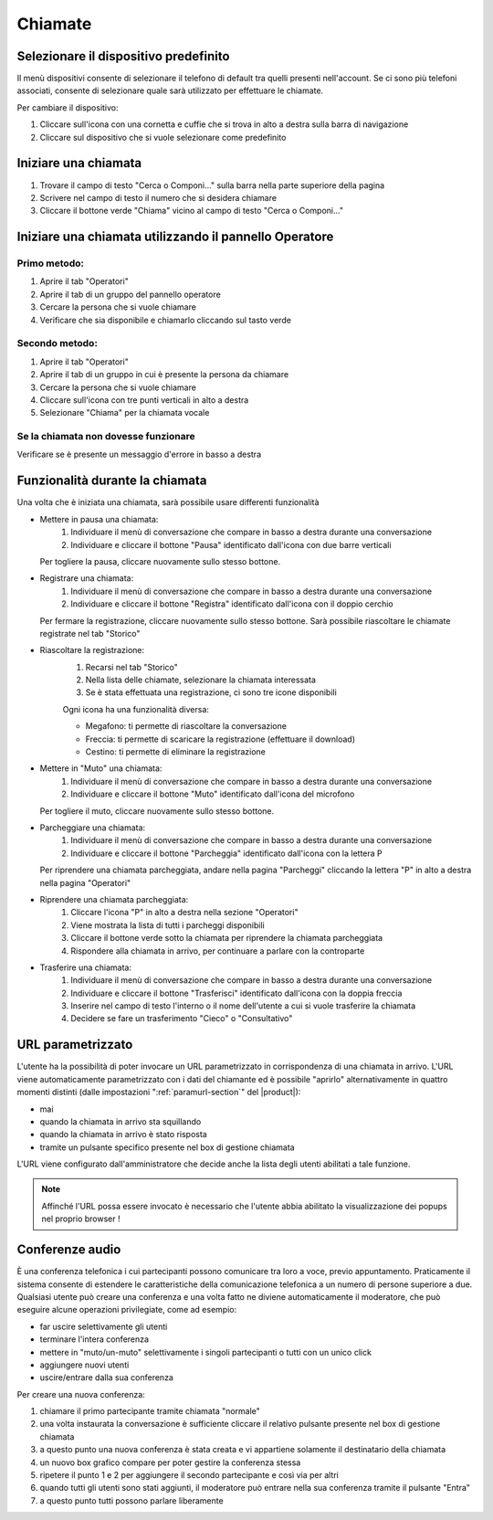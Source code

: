 ========
Chiamate
========

Selezionare il dispositivo predefinito
======================================

Il menù dispositivi consente di selezionare il telefono di default tra quelli presenti nell'account. Se ci sono più telefoni associati, consente di selezionare quale sarà utilizzato per effettuare le chiamate.

Per cambiare il dispositivo:

1) Cliccare sull'icona con una cornetta e cuffie che si trova in alto a destra sulla barra di navigazione
2) Cliccare sul dispositivo che si vuole selezionare come predefinito


Iniziare una chiamata
=====================

1) Trovare il campo di testo "Cerca o Componi..." sulla barra nella parte superiore della pagina
2) Scrivere nel campo di testo il numero che si desidera chiamare
3) Cliccare il bottone verde "Chiama" vicino al campo di testo "Cerca o Componi..."


Iniziare una chiamata utilizzando il pannello Operatore
=======================================================

Primo metodo:
-------------

1) Aprire il tab "Operatori"
2) Aprire il tab di un gruppo del pannello operatore
3) Cercare la persona che si vuole chiamare
4) Verificare che sia disponibile e chiamarlo cliccando sul tasto verde

Secondo metodo:
----------------

1) Aprire il tab "Operatori"
2) Aprire il tab di un gruppo in cui è presente la persona da chiamare
3) Cercare la persona che si vuole chiamare
4) Cliccare sull'icona con tre punti verticali in alto a destra
5) Selezionare "Chiama" per la chiamata vocale

Se la chiamata non dovesse funzionare
-------------------------------------

Verificare se è presente un messaggio d'errore in basso a destra

Funzionalità durante la chiamata
================================

Una volta che è iniziata una chiamata, sarà possibile usare differenti funzionalità

* Mettere in pausa una chiamata:
    (1) Individuare il menù di conversazione che compare in basso a destra durante una conversazione
    (2) Individuare e cliccare il bottone "Pausa" identificato dall'icona con due barre verticali

  Per togliere la pausa, cliccare nuovamente sullo stesso bottone.

* Registrare una chiamata:
    (1) Individuare il menù di conversazione che compare in basso a destra durante una conversazione
    (2) Individuare e cliccare il bottone "Registra" identificato dall'icona con il doppio cerchio

  Per fermare la registrazione, cliccare nuovamente sullo stesso bottone. Sarà possibile riascoltare le chiamate registrate nel tab "Storico"

* Riascoltare la registrazione:
    (1) Recarsi nel tab "Storico"
    (2) Nella lista delle chiamate, selezionare la chiamata interessata
    (3) Se è stata effettuata una registrazione, ci sono tre icone disponibili

    Ogni icona ha una funzionalità diversa:

    - Megafono: ti permette di riascoltare la conversazione
    - Freccia: ti permette di scaricare la registrazione (effettuare il download)
    - Cestino: ti permette di eliminare la registrazione


* Mettere in "Muto" una chiamata:
    (1) Individuare il menù di conversazione che compare in basso a destra durante una conversazione
    (2) Individuare e cliccare il bottone "Muto" identificato dall'icona del microfono

  Per togliere il muto, cliccare nuovamente sullo stesso bottone.


* Parcheggiare una chiamata:
    (1) Individuare il menù di conversazione che compare in basso a destra durante una conversazione
    (2) Individuare e cliccare il bottone "Parcheggia" identificato dall'icona con la lettera P

  Per riprendere una chiamata parcheggiata, andare nella pagina "Parcheggi" cliccando la lettera "P" in alto a destra nella pagina "Operatori"

* Riprendere una chiamata parcheggiata:
    (1) Cliccare l'icona "P" in alto a destra nella sezione "Operatori"
    (2) Viene mostrata la lista di tutti i parcheggi disponibili
    (3) Cliccare il bottone verde sotto la chiamata per riprendere la chiamata parcheggiata
    (4) Rispondere alla chiamata in arrivo, per continuare a parlare con la controparte


* Trasferire una chiamata:
    (1) Individuare il menù di conversazione che compare in basso a destra durante una conversazione
    (2) Individuare e cliccare il bottone "Trasferisci" identificato dall'icona con la doppia freccia
    (3) Inserire nel campo di testo l'interno o il nome dell'utente a cui si vuole trasferire la chiamata
    (4) Decidere se fare un trasferimento "Cieco" o "Consultativo"

URL parametrizzato
==================

L'utente ha la possibilità di poter invocare un URL parametrizzato in corrispondenza di una chiamata in arrivo.
L'URL viene automaticamente parametrizzato con i dati del chiamante ed è possibile "aprirlo" alternativamente
in quattro momenti distinti (dalle impostazioni ":ref:`paramurl-section`" del |product|):

- mai
- quando la chiamata in arrivo sta squillando
- quando la chiamata in arrivo è stato risposta
- tramite un pulsante specifico presente nel box di gestione chiamata

L'URL viene configurato dall'amministratore che decide anche la lista degli utenti abilitati a tale funzione.

.. note:: Affinché l'URL possa essere invocato è necessario che l'utente abbia abilitato la visualizzazione dei popups nel proprio browser !

Conferenze audio
================

È una conferenza telefonica i cui partecipanti possono comunicare tra loro a voce, previo appuntamento.
Praticamente il sistema consente di estendere le caratteristiche della comunicazione telefonica a un numero
di persone superiore a due.
Qualsiasi utente può creare una conferenza e una volta fatto ne diviene automaticamente il moderatore,
che può eseguire alcune operazioni privilegiate, come ad esempio:

- far uscire selettivamente gli utenti
- terminare l'intera conferenza
- mettere in "muto/un-muto" selettivamente i singoli partecipanti o tutti con un unico click
- aggiungere nuovi utenti
- uscire/entrare dalla sua conferenza

Per creare una nuova conferenza:

1) chiamare il primo partecipante tramite chiamata "normale"
2) una volta instaurata la conversazione è sufficiente cliccare il relativo pulsante presente nel box di gestione chiamata
3) a questo punto una nuova conferenza è stata creata e vi appartiene solamente il destinatario della chiamata
4) un nuovo box grafico compare per poter gestire la conferenza stessa
5) ripetere il punto 1 e 2 per aggiungere il secondo partecipante e così via per altri
6) quando tutti gli utenti sono stati aggiunti, il moderatore può entrare nella sua conferenza tramite il pulsante "Entra"
7) a questo punto tutti possono parlare liberamente